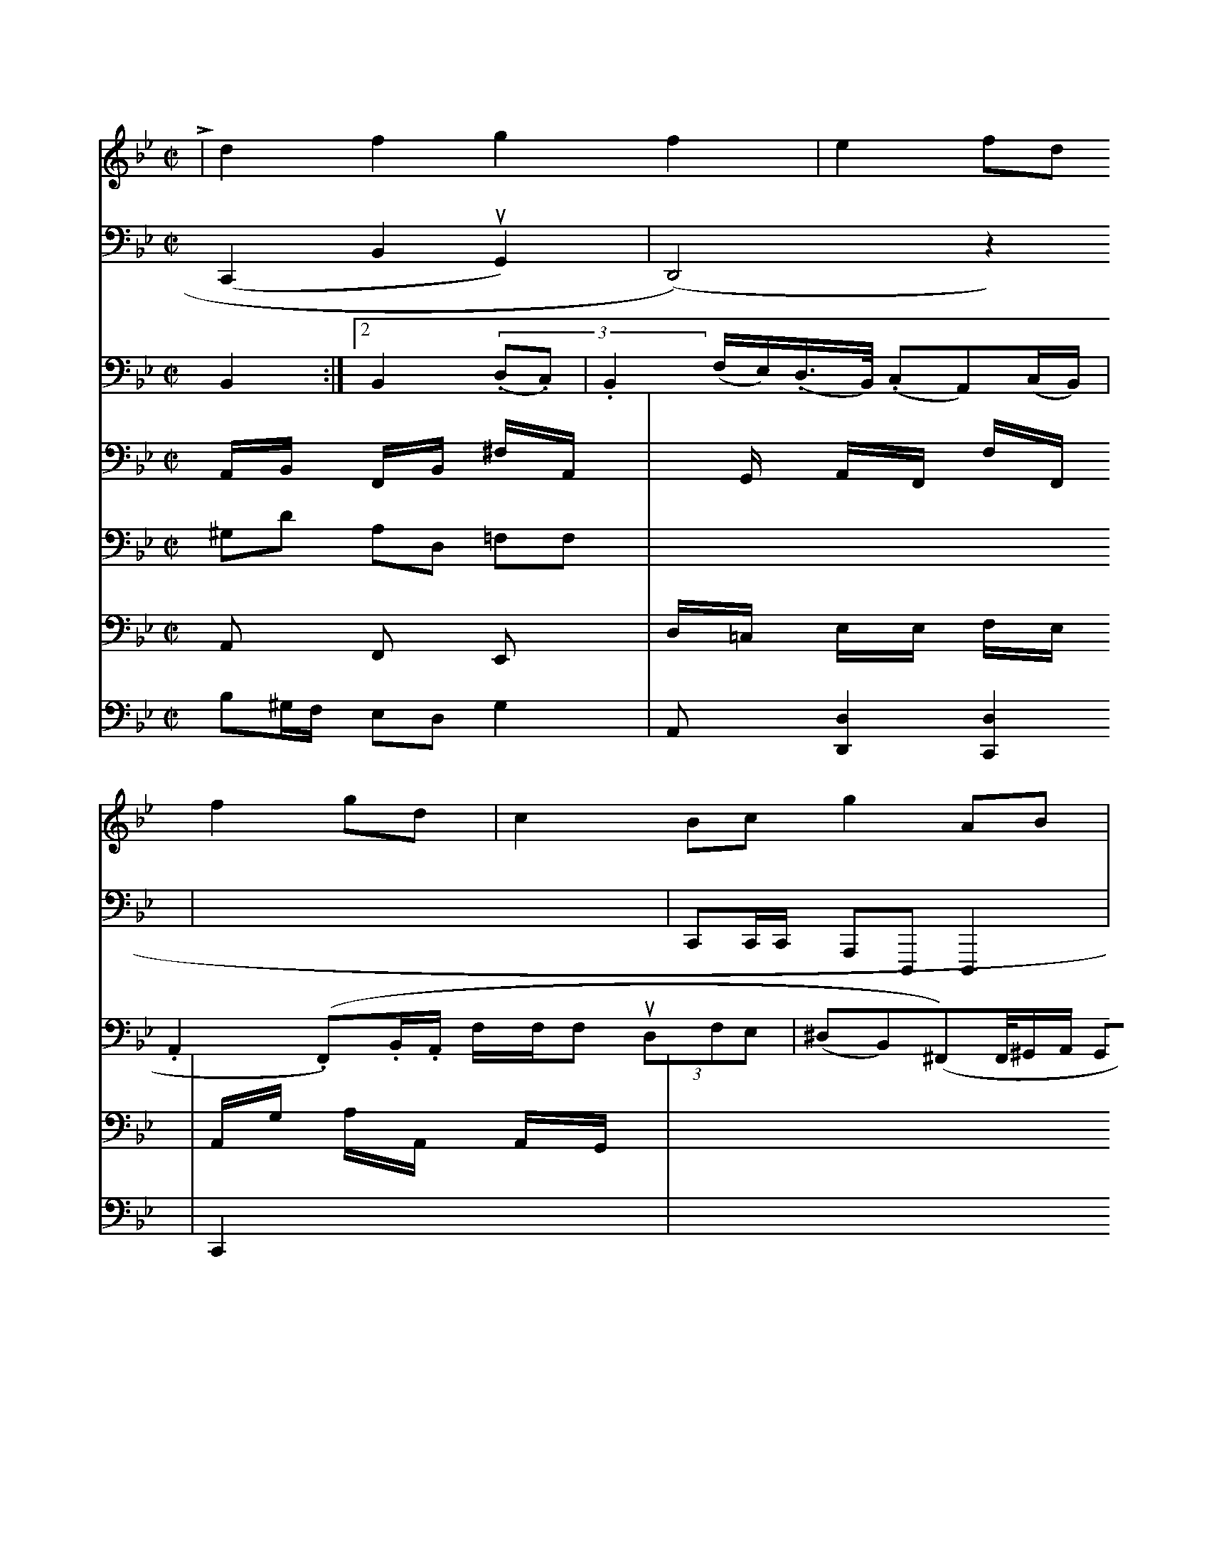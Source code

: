 X: 21741
M: C|
L: 1/8
K: Gm
L |\
d2f2 g2f2 | e2fd f2gd | c2Bc g2AB | {c}BABA G2Gc |\
V: 2 clef=bass middle=d
(c,2B2uG2) | (D4 )z2 |
V: 3 clef=bass middle=d
B2 :|2 B2 (3(.d.c) | .B2(f/e/)(.d/>B/) (.cA)(c/B/) | .A2(.F).B/.A/ f/f/f (3udfe | (^dB)(^F)F/4^G/A/ GG (3G/2F/2E/2[E/2E/2][C/2G,/2]| \
V:1
x3B/2c/2 d/2B/2=A/2B/2| \
V:6
A,,/2x/2B,,/2x/2 F,,/2x/2B,,/2x/2 ^F,/2x/2A,,/2x/2|
V:12
^G,D A,D, =F,F,|
V:5
A,,x F,,x E,,x|
V:4
B,^G,/2F,/2 E,D, G,2-|
V:3
C,C, B,B, A,B,,|
V:2
x6| \
V:1
AG AG Ac| \
V:6
xG,,/2x/2 A,,/2x/2F,,/2x/2  F,/2x/2F,,/2x/2| \
V:5
D,/2x/2=C,/2x/2 E,/2x/2E,/2x/2 F,/2x/2E,/2x/2|
V:2
CC/2C/2 A,D, D,2|
V:1
F2 F2 x2 A,2-|
V:6
A,,/2x/2G,/2x/2 A,/2x/2A,,/2x/2 A,,/2x/2G,,/2x/2| \
V:5
C,,2 x4| \
V:4
V:3
D,/2x/2B,,/2x/2 B,,/2x/2A,,/2x/2 A,,/2x/2F,,/2x/2| \
V:4
A,,x [D,2D,,2] [D,2C,,2]| \
V:1
x6| \
V:3
A8-| \
V:2
[B/2-=A/2-A/2]G/2x2B-| \
V:4
x6| \
V:1
=c/2=c/2G/2F/2 ^G<G2g|^c<c g>g g2|\
a>^fd c>A|=C>B,B,>E, A,>Fc>^G|F>G,E>C D<E D2|zD>ED>C C2|]


